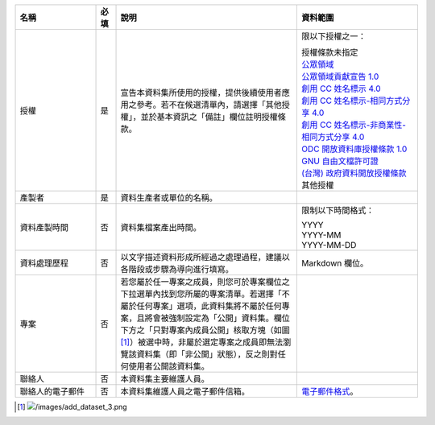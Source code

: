 .. list-table::
   :widths: 20 5 45 30
   :header-rows: 1

   * - 名稱
     - 必填
     - 說明
     - 資料範圍

   * - 授權
     - 是
     - 宣告本資料集所使用的授權，提供後續使用者應用之參考。若不在候選清單內，請選擇「其他授權」，並於基本資訊之「備註」欄位註明授權條款。
     - 限以下授權之一：

       | 授權條款未指定
       | `公眾領域 <https://creativecommons.org/publicdomain/mark/1.0/>`_
       | `公眾領域貢獻宣告 1.0 <https://creativecommons.org/publicdomain/zero/1.0/>`_
       | `創用 CC 姓名標示 4.0 <https://creativecommons.org/licenses/by/4.0/>`_
       | `創用 CC 姓名標示-相同方式分享 4.0 <https://creativecommons.org/licenses/by-sa/4.0/>`_
       | `創用 CC 姓名標示-非商業性-相同方式分享 4.0 <https://creativecommons.org/licenses/by-nc-sa/4.0/>`_
       | `ODC 開放資料庫授權條款 1.0 <https://www.opendefinition.org/licenses/odc-odbl>`_
       | `GNU 自由文檔許可證 <https://www.opendefinition.org/licenses/gfdl>`_
       | `(台灣) 政府資料開放授權條款 <https://data.gov.tw/license>`_
       | 其他授權

   * - 產製者
     - 是
     - 資料生產者或單位的名稱。
     -

   * - 資料產製時間
     - 否
     - 資料集檔案產出時間。
     - 限制以下時間格式：

       | YYYY
       | YYYY-MM
       | YYYY-MM-DD

   * - 資料處理歷程
     - 否
     - 以文字描述資料形成所經過之處理過程，建議以各階段或步驟為導向進行填寫。
     - Markdown 欄位。

   * - 專案
     - 否
     - 若您屬於任一專案之成員，則您可於專案欄位之下拉選單內找到您所屬的專案清單。若選擇「不屬於任何專案」選項，此資料集將不屬於任何專案，且將會被強制設定為「公開」資料集。欄位下方之「只對專案內成員公開」核取方塊（如圖 [#]_）被選中時，非屬於選定專案之成員即無法瀏覽該資料集（即「非公開」狀態），反之則對任何使用者公開該資料集。
     -

   * - 聯絡人
     - 否
     - 本資料集主要維護人員。
     -

   * - 聯絡人的電子郵件
     - 否
     - 本資料集維護人員之電子郵件信箱。
     - `電子郵件格式 <https://html.spec.whatwg.org/#e-mail-state-(type=email)>`_。

.. [#] .. image:: /images/add_dataset_3.png

